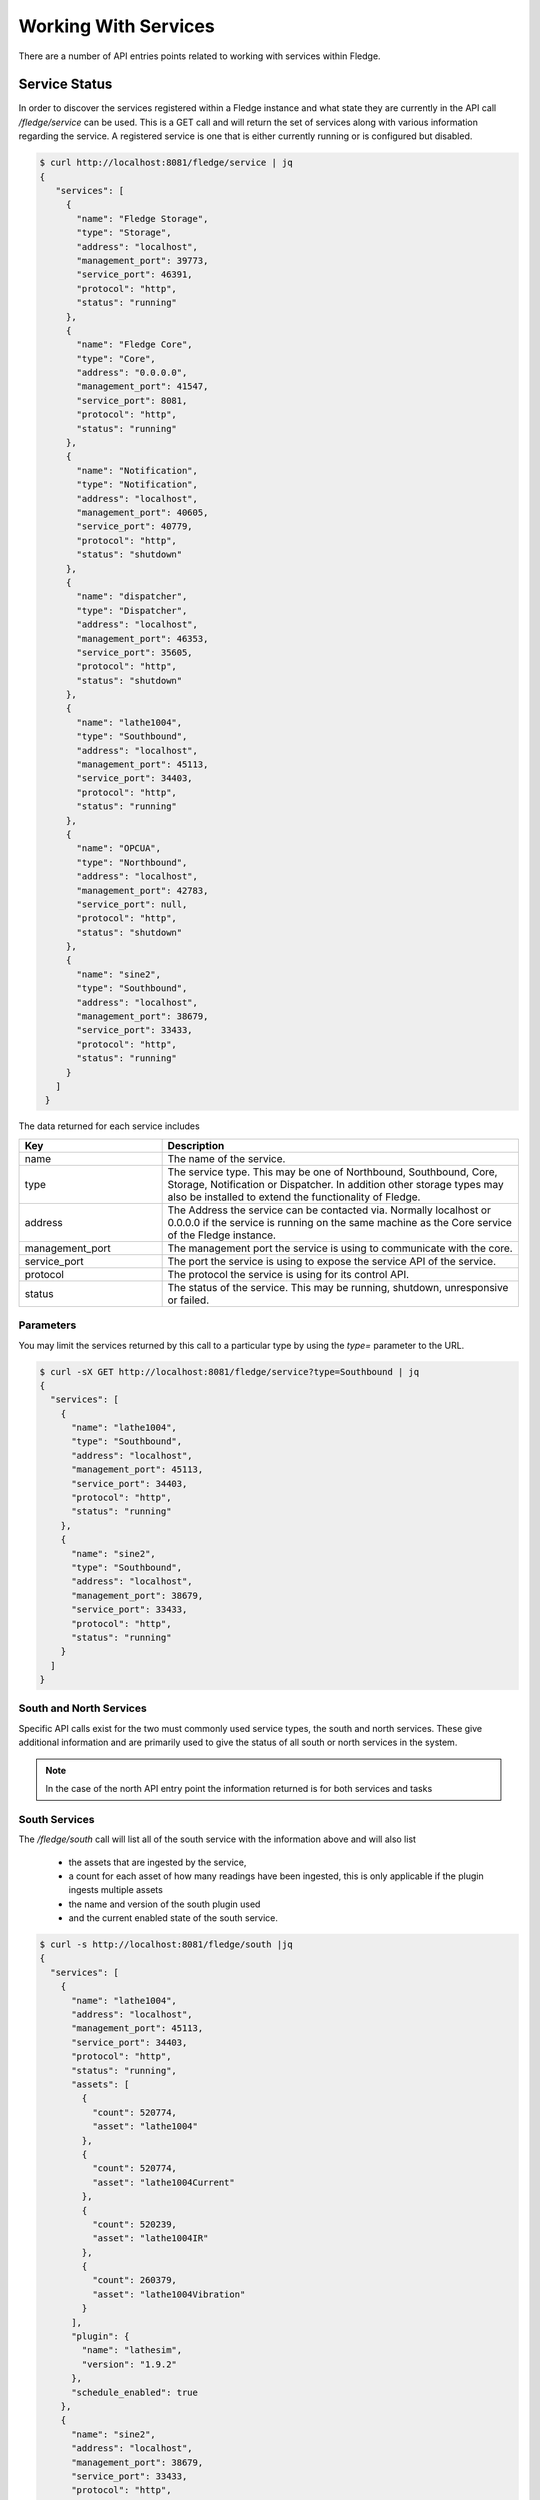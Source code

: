 ..

Working With Services
=====================

There are a number of API entries points related to working with services within Fledge. 

Service Status
--------------

In order to discover the services registered within a Fledge instance and what state they are currently in the API call */fledge/service* can be used. This is a GET call and will return the set of services along with various information regarding the service. A registered service is one that is either currently running or is configured but disabled.

.. code-block:: console

   $ curl http://localhost:8081/fledge/service | jq
   {
      "services": [
        {
          "name": "Fledge Storage",
          "type": "Storage",
          "address": "localhost",
          "management_port": 39773,
          "service_port": 46391,
          "protocol": "http",
          "status": "running"
        },
        {
          "name": "Fledge Core",
          "type": "Core",
          "address": "0.0.0.0",
          "management_port": 41547,
          "service_port": 8081,
          "protocol": "http",
          "status": "running"
        },
        {
          "name": "Notification",
          "type": "Notification",
          "address": "localhost",
          "management_port": 40605,
          "service_port": 40779,
          "protocol": "http",
          "status": "shutdown"
        },
        {
          "name": "dispatcher",
          "type": "Dispatcher",
          "address": "localhost",
          "management_port": 46353,
          "service_port": 35605,
          "protocol": "http",
          "status": "shutdown"
        },
        {
          "name": "lathe1004",
          "type": "Southbound",
          "address": "localhost",
          "management_port": 45113,
          "service_port": 34403,
          "protocol": "http",
          "status": "running"
        },
        {
          "name": "OPCUA",
          "type": "Northbound",
          "address": "localhost",
          "management_port": 42783,
          "service_port": null,
          "protocol": "http",
          "status": "shutdown"
        },
        {
          "name": "sine2",
          "type": "Southbound",
          "address": "localhost",
          "management_port": 38679,
          "service_port": 33433,
          "protocol": "http",
          "status": "running"
        }
      ]
    }

The data returned for each service includes

.. list-table::
    :widths: 20 50
    :header-rows: 1

    * - Key
      - Description
    * - name
      - The name of the service.
    * - type
      - The service type. This may be one of Northbound, Southbound, Core, Storage, Notification or Dispatcher. In addition other storage types may also be installed to extend the functionality of Fledge.
    * - address
      - The Address the service can be contacted via. Normally localhost or 0.0.0.0 if the service is running on the same machine as the Core service of the Fledge instance.
    * - management_port
      - The management port the service is using to communicate with the core.
    * - service_port
      - The port the service is using to expose the service API of the service.
    * - protocol
      - The protocol the service is using for its control API.
    * - status
      - The status of the service. This may be running, shutdown, unresponsive or failed.

Parameters
~~~~~~~~~~

You may limit the services returned by this call to a particular type by using the *type=* parameter to the URL.

.. code-block:: console

    $ curl -sX GET http://localhost:8081/fledge/service?type=Southbound | jq
    {
      "services": [
        {
          "name": "lathe1004",
          "type": "Southbound",
          "address": "localhost",
          "management_port": 45113,
          "service_port": 34403,
          "protocol": "http",
          "status": "running"
        },
        {
          "name": "sine2",
          "type": "Southbound",
          "address": "localhost",
          "management_port": 38679,
          "service_port": 33433,
          "protocol": "http",
          "status": "running"
        }
      ]
    }

South and North Services
~~~~~~~~~~~~~~~~~~~~~~~~

Specific API calls exist for the two must commonly used service types, the south and north services. These give additional information and are primarily used to give the status of all south or north services in the system.

.. note::

   In the case of the north API entry point the information returned is for both services and tasks

South Services
~~~~~~~~~~~~~~

The */fledge/south* call will list all of the south service with the information above and will also list 

  - the assets that are ingested by the service, 
    
  - a count for each asset of how many readings have been ingested, this is only applicable if the plugin ingests multiple assets
    
  - the name and version of the south plugin used 
    
  - and the current enabled state of the south service.

.. code-block:: console 

    $ curl -s http://localhost:8081/fledge/south |jq
    {
      "services": [
        {
          "name": "lathe1004",
          "address": "localhost",
          "management_port": 45113,
          "service_port": 34403,
          "protocol": "http",
          "status": "running",
          "assets": [
            {
              "count": 520774,
              "asset": "lathe1004"
            },
            {
              "count": 520774,
              "asset": "lathe1004Current"
            },
            {
              "count": 520239,
              "asset": "lathe1004IR"
            },
            {
              "count": 260379,
              "asset": "lathe1004Vibration"
            }
          ],
          "plugin": {
            "name": "lathesim",
            "version": "1.9.2"
          },
          "schedule_enabled": true
        },
        {
          "name": "sine2",
          "address": "localhost",
          "management_port": 38679,
          "service_port": 33433,
          "protocol": "http",
          "status": "running",
          "assets": [
            {
              "count": 734,
              "asset": "sine2"
            },
            {
              "count": 373008,
              "asset": "sine250"
            }
          ],
          "plugin": {
            "name": "sinusoid",
            "version": "1.9.2"
          },
          "schedule_enabled": true
        },
        {
          "name": "test1",
          "address": "",
          "management_port": "",
          "service_port": "",
          "protocol": "",
          "status": "",
          "assets": [
            {
              "count": 76892,
              "asset": "sinusoid"
            },
            {
              "count": 125681,
              "asset": "sinusoid2"
            }
          ],
          "plugin": {
            "name": "sinusoid",
            "version": "1.9.2"
          },
          "schedule_enabled": false
        },
        {
          "name": "testacl",
          "address": "",
          "management_port": "",
          "service_port": "",
          "protocol": "",
          "status": "",
          "assets": [
            {
              "count": 76892,
              "asset": "sinusoid"
            }
          ],
          "plugin": {
            "name": "testing",
            "version": "1.9.2"
          },
          "schedule_enabled": false
        },
        {
          "name": "dsds",
          "address": "",
          "management_port": "",
          "service_port": "",
          "protocol": "",
          "status": "",
          "assets": [],
          "plugin": {
            "name": "Expression",
            "version": "1.9.2"
          },
          "schedule_enabled": false
        }
      ]
    }
    $

Service Types
-------------

Fledge supports a number of different service types, some of which are included with the base Fledge installation and others that must be installed separately if required.

.. note::

   The API entry points in this section require that the Fledge installation has been configured with access to a Fledge package repository.

Installed Service Types
~~~~~~~~~~~~~~~~~~~~~~~

In order to find out what service types are installed in the system the */fledge/service/installed* call can be used.

.. code-block:: console

    $ curl http://localhost:8081/fledge/service/installed
    {"services": ["storage", "north", "dispatcher", "notification", "south"]}

.. note::

   All Fledge instances have the storage, south and north services installed by default when the Fledge core is installed.

Available Service Types
~~~~~~~~~~~~~~~~~~~~~~~

To find out what services are available to be installed from the package repository configured for your Fledge instance use the API */fledge/service/available*.

.. code-block:: console

    $ curl -q http://localhost:8081/fledge/service/available |jq
    {
      "services": [
        "fledge-service-notification"
      ],
      "link": "logs/220831-13-26-25-list.log"
    }

The *link* in the returned JSON is a link to a log file that shows the interaction with the package repository.

Install a Service Type
~~~~~~~~~~~~~~~~~~~~~~

To install a new service type the POST method can be used on the */fledge/service* API call with the parameter *action=install*.

.. code-block:: console

   $ curl -X POST http://localhost:8081/fledge/service?action=install -d'{"format":"repository", "name": "fledge-service-notification"}'

This will install the named service from the package repository.

.. note::

   In order to install a package the package repository must be configured and accessible.

Creating A Service
------------------

A new service can be created using the POST method on the */fledge/service* API call. The payload passed to this request will determine at least the service type and the name of the new service, however it may also contain further configuration which is dependent on the type of the service.

The minimum payload content that must be in every create call for a service is the name of the new service, the type of the service and the enabled state of the service. This can be used for example to create a notification service or a control dispatcher service that need no further configuration.

.. code-block:: console

   $ curl -X POST http://localhost:8081/fledge/service -d'{ "name" : "Notifier", "type" : "notification", "enabled" : "true" }'

Or for a control dispatcher

.. code-block:: console

   $ curl -X POST http://localhost:8081/fledge/service -d'{ "name" : "Control", "type" : "dispatcher", "enabled" : "true" }'

A north or south service need some extra configuration in the payload. These service type must always have a plugin and can optionally be passed configuration for that plugin. If no plugin configuration is given then the plugins default configuration values will be used.

To create a south service using the default values of the *sinusoid* plugin.

.. code-block:: console

   $ curl -X POST http://localhost:8081/fledge/service -d'{ "name" : "Sine", "type" : "south", "enabled" : "true", "plugin" : "sinusoid" }'

In the next example we create a north plugin that will send data to another Fledge instance using the *HTTPC* plugin. We set the value of the configuration item *URL* in the plugin to be the URL of the concentrator Fledge instance.

.. code-block:: console

   $ curl -sX POST http://localhost:8081/fledge/service -d '{"name": "HTTP", "plugin": "httpc", "type": "north", "enabled": true, "config": {"URL": {"value": "http://concentrator.local:6683/buildingA"}}}'

Stopping and Starting Services
------------------------------

Services within Fledge are started and stop via the scheduler, normally a service will be started via a schedule that defines the service to run at startup of Fledge. This ensures that the service runs when Fledge is started and will continue to run until Fledge is stopped. To implicitly stop a service the schedule must be disabled.

Disabling a schedule associated for a service will also stop the service. The service will not then be restarted, even if Fledge is restarted, until the schedule is again enabled.

To disable a schedule you can call the */fledge/schedule/{schedule_id}/disable* API call, however this requires you to know the ID of the schedule associated with the service. It is possible to find this for a given service, as the schedule name is the same as the service name, however it is simpler to use the API call */fledge/schedule/disable* as this can be passed the name of the schedule rather than the schedule ID. Since the schedule name and the service name are the same, we effectively pass the name of the service we wish to disable.

To disable the service call *Sine* we would use the following *curl* command.

.. code-block:: console

   $ curl -X PUT http://localhost:8081/fledge/schedule/disable -d '{"schedule_name": "Sine"}'

To enable the service again we can use the */fledge/schedule/enable* API call, this takes an identical payload to the disable API call.

.. code-block:: console

   $ curl -X PUT http://localhost:8081/fledge/schedule/enable -d '{"schedule_name": "Sine"}'

Deleting a Service
------------------

Services may be deleted from the system using the */fledge/service* API call with the DELETE method. When a service is deleted it will be stopped and the service, configuration for the service and the associated schedule will be removed. Any data that has been read by the service will however remain in the readings database.

To delete the service named *Sine*

.. code-block:: console

   $ curl -X DELETE http://localhost:8081/fledge/service/Sine

